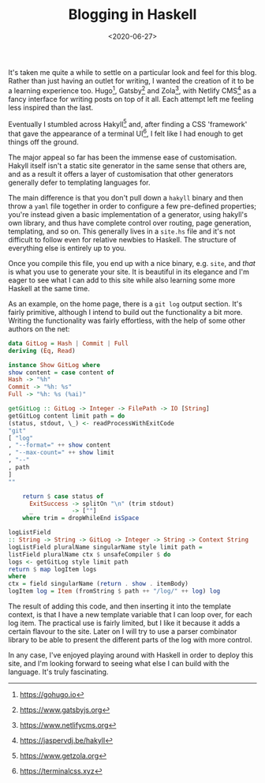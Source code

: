 #+TITLE: Blogging in Haskell
#+DATE: <2020-06-27>
#+CATEGORY: programming

It's taken me quite a while to settle on a particular look and feel for this blog. Rather than just having an outlet for writing, I wanted the creation of it to be a learning experience too. Hugo[fn:1], Gatsby[fn:2] and Zola[fn:3], with Netlify CMS[fn:4] as a fancy interface for writing posts on top of it all. Each attempt left me feeling less inspired than the last.

Eventually I stumbled across Hakyll[fn:5] and, after finding a CSS 'framework' that gave the appearance of a terminal UI[fn:6], I felt like I had enough to get things off the ground.

The major appeal so far has been the immense ease of customisation. Hakyll itself isn't a static site generator in the same sense that others are, and as a result it offers a layer of customisation that other generators generally defer to templating languages for.

The main difference is that you don't pull down a ~hakyll~ binary and then throw a ~yaml~ file together in order to configure a few pre-defined properties; you're instead given a basic implementation of a generator, using hakyll's own library, and thus have complete control over routing, page generation, templating, and so on. This generally lives in a ~site.hs~ file and it's not difficult to follow even for relative newbies to Haskell. The structure of everything else is entirely up to you.

Once you compile this file, you end up with a nice binary, e.g. ~site~, and /that/ is what you use to generate your site. It is beautiful in its elegance and I'm eager to see what I can add to this site while also learning some more Haskell at the same time.

As an example, on the home page, there is a ~git log~ output section. It's fairly primitive, although I intend to build out the functionality a bit more. Writing the functionality was fairly effortless, with the help of some other authors on the net:

#+BEGIN_SRC haskell
data GitLog = Hash | Commit | Full
deriving (Eq, Read)

instance Show GitLog where
show content = case content of
Hash -> "%h"
Commit -> "%h: %s"
Full -> "%h: %s (%ai)"

getGitLog :: GitLog -> Integer -> FilePath -> IO [String]
getGitLog content limit path = do
(status, stdout, \_) <- readProcessWithExitCode
"git"
[ "log"
, "--format=" ++ show content
, "--max-count=" ++ show limit
, "--"
, path
]
""

    return $ case status of
      ExitSuccess -> splitOn "\n" (trim stdout)
      _           -> [""]
    where trim = dropWhileEnd isSpace

logListField
:: String -> String -> GitLog -> Integer -> String -> Context String
logListField pluralName singularName style limit path =
listField pluralName ctx $ unsafeCompiler $ do
logs <- getGitLog style limit path
return $ map logItem logs
where
ctx = field singularName (return . show . itemBody)
logItem log = Item (fromString $ path ++ "/log/" ++ log) log
#+END_SRC

The result of adding this code, and then inserting it into the template context, is that I have a new template variable that I can loop over, for each log item. The practical use is fairly limited, but I like it because it adds a certain flavour to the site. Later on I will try to use a parser combinator library to be able to present the different parts of the log with more control.

In any case, I've enjoyed playing around with Haskell in order to deploy this site, and I'm looking forward to seeing what else I can build with the language. It's truly fascinating.

[fn:1] https://gohugo.io
[fn:2] https://www.gatsbyjs.org
[fn:3] https://www.netlifycms.org
[fn:4] https://jaspervdj.be/hakyll
[fn:5] https://www.getzola.org
[fn:6] https://terminalcss.xyz
